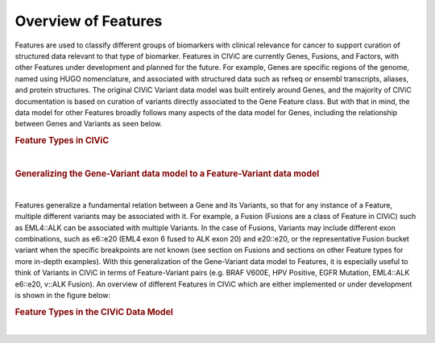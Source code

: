 Overview of Features
====================

Features are used to classify different groups of biomarkers with clinical relevance for cancer to support curation of structured data relevant to that type of biomarker. Features in CIViC are currently Genes, Fusions, and Factors, with other Features under development and planned for the future. For example, Genes are specific regions of the genome, named using HUGO nomenclature, and associated with structured data such as refseq or ensembl transcripts, aliases, and protein structures. The original CIViC Variant data model was built entirely around Genes, and the majority of CIViC documentation is based on curation of variants directly associated to the Gene Feature class. But with that in mind, the data model for other Features broadly follows many aspects of the data model for Genes, including the relationship between Genes and Variants as seen below.



.. rubric:: Feature Types in CIViC

..
  Filename: BGA-113_variant-group_model  Artboard: model

.. thumbnail:: /images/figures/Features1.png
   :alt: Feature Types in CIViC
   :title: Figure 1: Three Feature types exist in CIViC. Genes, which were the original Feature type, along with Fusions and Factors.
   :show_caption: True

|

.. rubric:: Generalizing the Gene-Variant data model to a Feature-Variant data model

..
  Filename: BGA-113_variant-group_model  Artboard: model

.. thumbnail:: /images/figures/Feat_dataM2.png
   :alt: Variant Group Attributes and Associations
   :title: Figure 2: The initial Gene-Variant data model of CIViC was generalized to Feature-Variant model, where each Feature has one or more Variants associated to it. New Variants are created by curators as new Evidence Items for that Variant are added to CIViC. 
   :show_caption: True

|



Features generalize a fundamental relation between a Gene and its Variants, so that for any instance of a Feature, multiple different variants may be associated with it. For example, a Fusion (Fusions are a class of Feature in CIViC) such as EML4::ALK can be associated with multiple Variants. In the case of Fusions, Variants may include different exon combinations, such as e6::e20 (EML4 exon 6 fused to ALK exon 20) and e20::e20, or the representative Fusion bucket variant when the specific breakpoints are not known (see section on Fusions and sections on other Feature types for more in-depth examples). With this generalization of the Gene-Variant data model to Features, it is especially useful to think of Variants in CIViC in terms of Feature-Variant pairs (e.g. BRAF V600E, HPV Positive, EGFR Mutation, EML4::ALK e6::e20, v::ALK Fusion). An overview of different Features in CIViC which are either implemented or under development is shown in the figure below:



.. rubric:: Feature Types in the CIViC Data Model


..
  Filename: BGA-113_variant-group_model  Artboard: model

.. thumbnail:: /images/figures/Feat_dataM3.png
   :alt: Figure of Feature Types in the CIViC Data Model
   :title: Figure 3: The updated CIViC data model, which is partially implemented, contains for classes of Features. Genes were the first Feature implemented in CVIiC, and the data model was built around Genes and Gene based Variants, following a flexible model for the Variants. The Region feature type is currently under development, and consists of genomic regions. The Factor Feature type captures biomarkers with clinical relevance which are not tied to genes or regions such as kataegis, microsatellite instability, and the presence of HPV. This Feature type is coordinate free. The other Feature type is Fusion, encompassing transcript and regulatory fusions. 
   :show_caption: True

|









